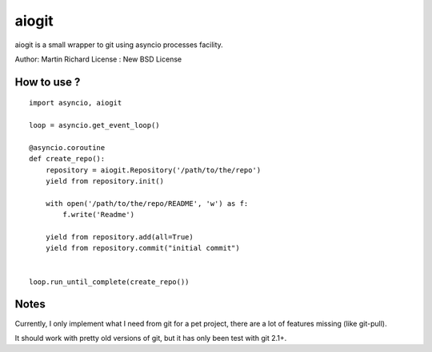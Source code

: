 ======
aiogit
======

aiogit is a small wrapper to git using asyncio processes facility.

Author: Martin Richard
License : New BSD License

How to use ?
------------

::

    import asyncio, aiogit

    loop = asyncio.get_event_loop()

    @asyncio.coroutine
    def create_repo():
        repository = aiogit.Repository('/path/to/the/repo')
        yield from repository.init()

        with open('/path/to/the/repo/README', 'w') as f:
            f.write('Readme')

        yield from repository.add(all=True)
        yield from repository.commit("initial commit")


    loop.run_until_complete(create_repo())

Notes
-----

Currently, I only implement what I need from git for a pet project, there are
a lot of features missing (like git-pull).

It should work with pretty old versions of git, but it has only been test with
git 2.1+.
